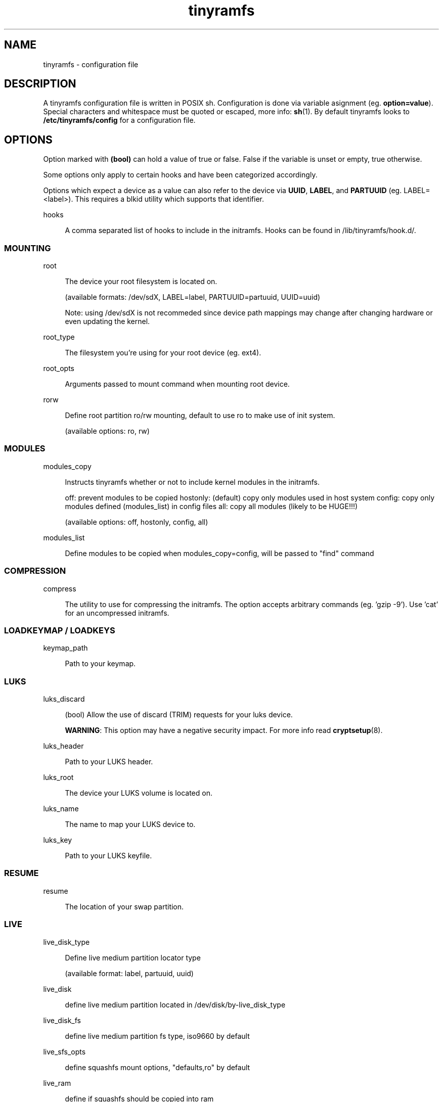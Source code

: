 .\" Generated by scdoc 1.11.1
.\" Complete documentation for this program is not available as a GNU info page
.ie \n(.g .ds Aq \(aq
.el       .ds Aq '
.nh
.ad l
.\" Begin generated content:
.TH "tinyramfs" "5" "2025-01-03" "tinyramfs" "2024-12-03"
.P
.SH NAME
.P
tinyramfs - configuration file
.P
.SH DESCRIPTION
.P
A tinyramfs configuration file is written in POSIX sh.\& Configuration is done
via variable asignment (eg.\& \fBoption=value\fR).\& Special characters and whitespace
must be quoted or escaped, more info: \fBsh\fR(1).\& By default tinyramfs looks to
\fB/etc/tinyramfs/config\fR for a configuration file.\&
.P
.SH OPTIONS
.P
Option marked with \fB(bool)\fR can hold a value of true or false.\& False if the
variable is unset or empty, true otherwise.\&
.P
Some options only apply to certain hooks and have been categorized accordingly.\&
.P
Options which expect a device as a value can also refer to the device via
\fBUUID\fR, \fBLABEL\fR, and \fBPARTUUID\fR (eg.\& LABEL=<label>).\& This requires a blkid
utility which supports that identifier.\&
.P
hooks
.P
.RS 4
A comma separated list of hooks to include in the initramfs.\& Hooks can
be found in /lib/tinyramfs/hook.\&d/.\&
.P
.RE
.SS MOUNTING
.P
root
.P
.RS 4
The device your root filesystem is located on.\&
.P
(available formats: /dev/sdX, LABEL=label, PARTUUID=partuuid, UUID=uuid)
.P
Note: using /dev/sdX is not recommeded since device path mappings may change
after changing hardware or even updating the kernel.\&
.P
.RE
root_type
.P
.RS 4
The filesystem you're using for your root device (eg.\& ext4).\&
.P
.RE
root_opts
.P
.RS 4
Arguments passed to mount command when mounting root device.\&
.P
.RE
rorw
.P
.RS 4
Define root partition ro/rw mounting, default to use ro to make use of init system.\&
.P
(available options: ro, rw)
.P
.RE
.SS MODULES
.P
modules_copy
.P
.RS 4
Instructs tinyramfs whether or not to include kernel modules in the initramfs.\&
.P
off: prevent modules to be copied
hostonly: (default) copy only modules used in host system
config: copy only modules defined (modules_list) in config files
all: copy all modules (likely to be HUGE!\&!\&!\&)
.P
(available options: off, hostonly, config, all)
.P
.RE
modules_list
.P
.RS 4
Define modules to be copied when modules_copy=config, will be passed to "find" command
.P
.RE
.SS COMPRESSION
.P
compress
.P
.RS 4
The utility to use for compressing the initramfs.\& The option accepts
arbitrary commands (eg.\& 'gzip -9').\& Use 'cat' for an uncompressed
initramfs.\&
.P
.RE
.SS LOADKEYMAP / LOADKEYS
.P
keymap_path
.P
.RS 4
Path to your keymap.\&
.P
.RE
.SS LUKS
.P
luks_discard
.P
.RS 4
(bool) Allow the use of discard (TRIM) requests for your luks device.\&
.P
\fBWARNING\fR: This option may have a negative security impact.\& For more info
read \fBcryptsetup\fR(8).\&
.P
.RE
luks_header
.P
.RS 4
Path to your LUKS header.\&
.P
.RE
luks_root
.P
.RS 4
The device your LUKS volume is located on.\&
.P
.RE
luks_name
.P
.RS 4
The name to map your LUKS device to.\&
.P
.RE
luks_key
.P
.RS 4
Path to your LUKS keyfile.\&
.P
.RE
.SS RESUME
.P
resume
.P
.RS 4
The location of your swap partition.\&
.P
.RE
.SS LIVE
.P
live_disk_type
.P
.RS 4
Define live medium partition locator type
.P
(available format: label, partuuid, uuid)
.P
.RE
live_disk
.P
.RS 4
define live medium partition located in /dev/disk/by-live_disk_type
.P
.RE
live_disk_fs
.P
.RS 4
define live medium partition fs type, iso9660 by default
.P
.RE
live_sfs_opts
.P
.RS 4
define squashfs mount options, "defaults,ro" by default
.P
.RE
live_ram
.P
.RS 4
define if squashfs should be copied into ram
.P
.RE
live_ram_opts
.P
.RS 4
define ramdisk mounting options
.P
.RE
.SS PLYMOUTH
.P
plymouth_nocopymodule
.P
.RS 4
define to prevent copying modules during plymouth hook
.P
.RE
plymouth_earlyquit
.P
.RS 4
define to quit plymouth when late hook executed (instead of using init system)
.P
.RE
.SH FILES
.P
/lib/tinyramfs/hook.\&d/
.RS 4
tinyramfs hooks
.P
.RE
.SH SEE ALSO
.P
\fBtinyramfs\fR(8)
.P
.SH AUTHORS
.P
tinyramfs by illiliti \fBhttps://github.\&com/illiliti\fR
.br
man page by fluorescent_haze \fBhttps://github.\&com/fluorescent-haze\fR
